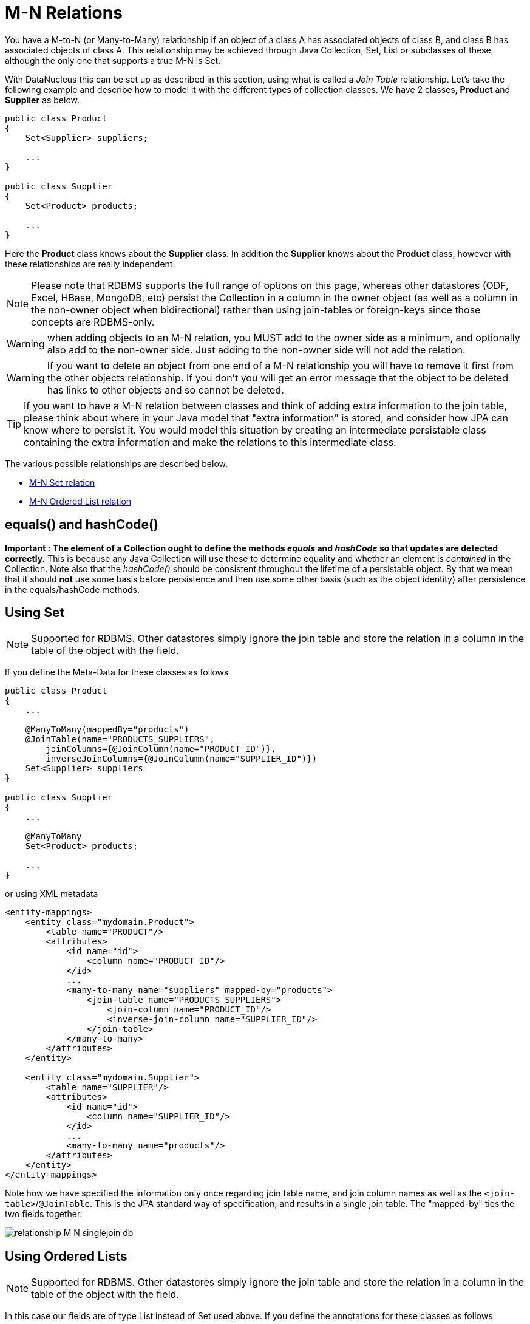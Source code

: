 [[many_many_relations]]
= M-N Relations
:_basedir: ../
:_imagesdir: images/

You have a M-to-N (or Many-to-Many) relationship if an object of a class A has associated objects of class B,
and class B has associated objects of class A. This relationship may be achieved through Java Collection, 
Set, List or subclasses of these, although the only one that supports a true M-N is Set.

With DataNucleus this can be set up as described in this section, using what is called a _Join Table_ 
relationship. Let's take the following example and describe how to model it with the different types of 
collection classes. We have 2 classes, *Product* and *Supplier* as below.

[source,java]
-----
public class Product
{
    Set<Supplier> suppliers;

    ...
}

public class Supplier
{
    Set<Product> products;

    ...
}
-----

Here the *Product* class knows about the *Supplier* class. In addition the *Supplier* knows about the *Product* class, however with these relationships are really independent.


NOTE: Please note that RDBMS supports the full range of options on this page, whereas other datastores (ODF, Excel, HBase, MongoDB, etc) persist the Collection in a 
column in the owner object (as well as a column in the non-owner object when bidirectional) rather than using join-tables or foreign-keys since those concepts are RDBMS-only.

WARNING: when adding objects to an M-N relation, you MUST add to the owner side as a minimum, and optionally also add to the non-owner side. 
Just adding to the non-owner side will not add the relation.

WARNING: If you want to delete an object from one end of a M-N relationship you will have to remove it first from the other objects relationship. 
If you don't you will get an error message that the object to be deleted has links to other objects and so cannot be deleted.


TIP: If you want to have a M-N relation between classes and think of adding extra information to the join table, please think about where in your Java model that "extra information"
is stored, and consider how JPA can know where to persist it. You would model this situation by creating an intermediate persistable class containing the extra information
and make the relations to this intermediate class.




The various possible relationships are described below.

* link:#many_many_set[M-N Set relation]
* link:#many_many_list_ordered[M-N Ordered List relation]



== equals() and hashCode()

*Important : The element of a Collection ought to define the methods _equals_ and _hashCode_ so that updates are detected correctly.* 
This is because any Java Collection will use these to determine equality and whether an element is _contained_ in the Collection.
Note also that the _hashCode()_ should be consistent throughout the lifetime of a persistable object. 
By that we mean that it should *not* use some basis before persistence and then use some other basis (such as the object identity) after persistence in the equals/hashCode methods.


[[many_many_set]]
== Using Set

NOTE: Supported for RDBMS. Other datastores simply ignore the join table and store the relation in a column in the table of the object with the field.

If you define the Meta-Data for these classes as follows

[source,java]
-----
public class Product
{
    ...

    @ManyToMany(mappedBy="products")
    @JoinTable(name="PRODUCTS_SUPPLIERS",
        joinColumns={@JoinColumn(name="PRODUCT_ID")},
        inverseJoinColumns={@JoinColumn(name="SUPPLIER_ID")})
    Set<Supplier> suppliers
}

public class Supplier
{
    ...

    @ManyToMany
    Set<Product> products;

    ...
}
-----

or using XML metadata

[source,xml]
-----
<entity-mappings>
    <entity class="mydomain.Product">
        <table name="PRODUCT"/>
        <attributes>
            <id name="id">
                <column name="PRODUCT_ID"/>
            </id>
            ...
            <many-to-many name="suppliers" mapped-by="products">
                <join-table name="PRODUCTS_SUPPLIERS">
                    <join-column name="PRODUCT_ID"/>
                    <inverse-join-column name="SUPPLIER_ID"/>
                </join-table>
            </many-to-many>
        </attributes>
    </entity>

    <entity class="mydomain.Supplier">
        <table name="SUPPLIER"/>
        <attributes>
            <id name="id">
                <column name="SUPPLIER_ID"/>
            </id>
            ...
            <many-to-many name="products"/>
        </attributes>
    </entity>
</entity-mappings>
-----

Note how we have specified the information only once regarding join table name, and join column names as well as the `<join-table>`/`@JoinTable`. 
This is the JPA standard way of specification, and results in a single join table. The "mapped-by" ties the two fields together.

image:../images/relationship_M_N_singlejoin_db.png[]



[[many_many_list_ordered]]
== Using Ordered Lists

NOTE: Supported for RDBMS. Other datastores simply ignore the join table and store the relation in a column in the table of the object with the field.

In this case our fields are of type List instead of Set used above. If you define the annotations for these classes as follows

[source,java]
-----
public class Product
{
    ...

    @ManyToMany
    @JoinTable(name="PRODUCTS_SUPPLIERS",
        joinColumns={@JoinColumn(name="PRODUCT_ID")},
        inverseJoinColumns={@JoinColumn(name="SUPPLIER_ID")})
    @OrderBy("id")
    List<Supplier> suppliers
}

public class Supplier
{
    ...

    @ManyToMany
    @OrderBy("id")
    List<Product> products
}
-----

or using XML metadata

[source,xml]
-----
<entity-mappings>
    <entity class="mydomain.Product">
        <table name="PRODUCT"/>
        <attributes>
            <id name="id">
                <column name="PRODUCT_ID"/>
            </id>
            ...
            <many-to-many name="suppliers" mapped-by="products">
                <order-by>name</order-by>
                <join-table name="PRODUCTS_SUPPLIERS">
                    <join-column name="PRODUCT_ID"/>
                    <inverse-join-column name="SUPPLIER_ID"/>
                </join-table>
            </many-to-many>
        </attributes>
    </entity>

    <entity class="mydomain.Supplier">
        <table name="SUPPLIER"/>
        <attributes>
            <id name="id">
                <column name="SUPPLIER_ID"/>
            </id>
            ...
            <many-to-many name="products">
                <order-by>name</order-by>
            </many-to-many>
        </attributes>
    </entity>
</entity-mappings>
-----

There will be 3 tables, one for *Product*, one for *Supplier*, and the join table. The difference from the Set example is that we now have `<order-by>`/`@OrderBy` at both sides of the relation. 
This has no effect in the datastore schema but when the Lists are retrieved they are ordered using the specified _order-by_.

image:../images/relationship_M_N_singlejoin_db.png[]

NOTE: You cannot have a many-to-many relation using indexed lists since both sides would need its own index.

